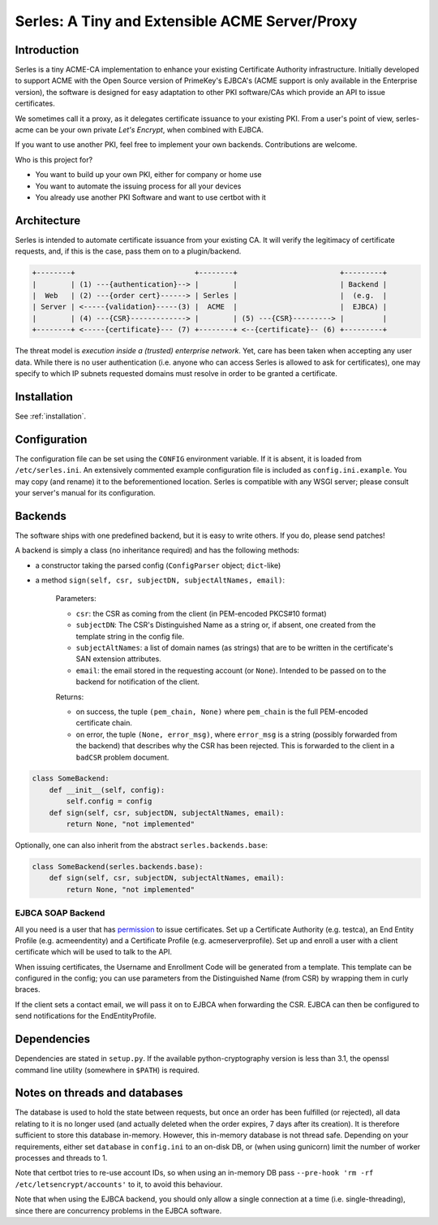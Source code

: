 Serles: A Tiny and Extensible ACME Server/Proxy
===============================================

.. only::html
  |travis| |codecov|

  |gh_stars| |contributors| |forks|


Introduction
------------

Serles is a tiny ACME-CA implementation to enhance your existing Certificate
Authority infrastructure. Initially developed to support ACME with the Open
Source version of PrimeKey's EJBCA's (ACME support is only available in the
Enterprise version), the software is designed for easy adaptation to other PKI
software/CAs which provide an API to issue certificates.

We sometimes call it a proxy, as it delegates certificate issuance to your
existing PKI. From a user's point of view, serles-acme can be your own private
*Let's Encrypt*, when combined with EJBCA.

If you want to use another PKI, feel free to implement your own backends.
Contributions are welcome.

Who is this project for?

- You want to build up your own PKI, either for company or home use
- You want to automate the issuing process for all your devices
- You already use another PKI Software and want to use certbot with it

.. |travis| image:: https://travis-ci.org/dvtirol/serles-acme.svg?branch=master
            :target: https://travis-ci.org/dvtirol/serles-acme
.. |codecov| image:: https://codecov.io/gh/dvtirol/serles-acme/branch/master/graph/badge.svg?token=JVJRKUU6FU
             :target: https://codecov.io/gh/dvtirol/serles-acme/branch/master
.. |gh_stars| image:: https://img.shields.io/github/stars/dvtirol/serles-acme.svg?label=github%20%E2%98%85&style=for-the-badge
              :target: https://github.com/dvtirol/serles-acme
.. |contributors| image:: https://img.shields.io/github/contributors/dvtirol/serles-acme.svg?style=for-the-badge
                  :target: https://github.com/dvtirol/serles-acme
.. |forks| image:: https://img.shields.io/github/forks/dvtirol/serles-acme.svg?label=github%20forks&style=for-the-badge
           :target: https://github.com/dvtirol/serles-acme

Architecture
------------

Serles is intended to automate certificate issuance from your existing CA. It
will verify the legitimacy of certificate requests, and, if this is the case,
pass them on to a plugin/backend.

.. code-block:: text

  +--------+                            +--------+                        +---------+
  |        | (1) ---{authentication}--> |        |                        | Backend |
  |  Web   | (2) ---{order cert}------> | Serles |                        |  (e.g.  |
  | Server | <-----{validation}-----(3) |  ACME  |                        |  EJBCA) |
  |        | (4) ---{CSR}-------------> |        | (5) ---{CSR}---------> |         |
  +--------+ <-----{certificate}--- (7) +--------+ <--{certificate}-- (6) +---------+

The threat model is *execution inside a (trusted) enterprise network*. Yet, care
has been taken when accepting any user data. While there is no user
authentication (i.e. anyone who can access Serles is allowed to ask for
certificates), one may specify to which IP subnets requested domains must
resolve in order to be granted a certificate.

Installation
------------

See :ref:`installation`.

Configuration
-------------

The configuration file can be set using the ``CONFIG`` environment variable. If it
is absent, it is loaded from ``/etc/serles.ini``. An extensively commented
example configuration file is included as ``config.ini.example``. You may copy
(and rename) it to the beforementioned location. Serles is compatible with any
WSGI server; please consult your server's manual for its configuration.

Backends
--------

The software ships with one predefined backend, but it is easy to write others.
If you do, please send patches!

A backend is simply a class (no inheritance required) and has the following methods:

- a constructor taking the parsed config (``ConfigParser`` object; ``dict``-like)
- a method ``sign(self, csr, subjectDN, subjectAltNames, email)``:  

    Parameters:  

    - ``csr``: the CSR as coming from the client (in PEM-encoded PKCS#10 format)
    - ``subjectDN``: The CSR's Distinguished Name as a string or, if absent, one
      created from the template string in the config file.
    - ``subjectAltNames``: a list of domain names (as strings) that are to be
      written in the certificate's SAN extension attributes.
    - ``email``: the email stored in the requesting account (or ``None``).
      Intended to be passed on to the backend for notification of the client.
    
    Returns:  

    - on success, the tuple ``(pem_chain, None)`` where ``pem_chain`` is the
      full PEM-encoded certificate chain.
    - on error, the tuple ``(None, error_msg)``, where ``error_msg`` is a string
      (possibly forwarded from the backend) that describes why the CSR has been
      rejected. This is forwarded to the client in a ``badCSR`` problem document.

.. code-block:: python

  class SomeBackend:
      def __init__(self, config):
          self.config = config
      def sign(self, csr, subjectDN, subjectAltNames, email):
          return None, "not implemented"

Optionally, one can also inherit from the abstract ``serles.backends.base``:

.. code-block:: python

  class SomeBackend(serles.backends.base):
      def sign(self, csr, subjectDN, subjectAltNames, email):
          return None, "not implemented"

EJBCA SOAP Backend
~~~~~~~~~~~~~~~~~~

All you need is a user that has permission_ to issue certificates. Set up a
Certificate Authority (e.g. testca), an End Entity Profile (e.g. acmeendentity)
and a Certificate Profile (e.g. acmeserverprofile). Set up and enroll a user
with a client certificate which will be used to talk to the API.

When issuing certificates, the Username and Enrollment Code will be generated
from a template. This template can be configured in the config; you can use
parameters from the Distinguished Name (from CSR) by wrapping them in curly
braces.

If the client sets a contact email, we will pass it on to EJBCA when forwarding
the CSR. EJBCA can then be configured to send notifications for the
EndEntityProfile.

.. _permission: https://download.primekey.se/docs/EJBCA-Enterprise/latest/ws/org/ejbca/core/protocol/ws/client/gen/EjbcaWS.html#certificateRequest(org.ejbca.core.protocol.ws.client.gen.UserDataVOWS,java.lang.String,int,java.lang.String,java.lang.String)

Dependencies
------------

Dependencies are stated in ``setup.py``. If the available python-cryptography
version is less than 3.1, the openssl command line utility (somewhere in
``$PATH``) is required.

Notes on threads and databases
------------------------------

The database is used to hold the state between requests, but once an order has
been fulfilled (or rejected), all data relating to it is no longer used (and
actually deleted when the order expires, 7 days after its creation). It is
therefore sufficient to store this database in-memory. However, this in-memory
database is not thread safe. Depending on your requirements, either set
``database`` in ``config.ini`` to an on-disk DB, or (when using gunicorn) limit
the number of worker processes and threads to 1.

Note that certbot tries to re-use account IDs, so when using an in-memory DB
pass ``--pre-hook 'rm -rf /etc/letsencrypt/accounts'`` to it, to avoid this
behaviour.

Note that when using the EJBCA backend, you should only allow a single
connection at a time (i.e. single-threading), since there are concurrency
problems in the EJBCA software.
